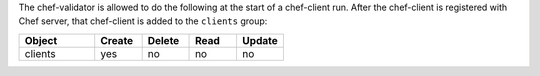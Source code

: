 .. The contents of this file may be included in multiple topics (using the includes directive).
.. The contents of this file should be modified in a way that preserves its ability to appear in multiple topics.


The chef-validator is allowed to do the following at the start of a chef-client run. After the chef-client is registered with Chef server, that chef-client is added to the ``clients`` group:

.. list-table::
   :widths: 160 100 100 100 100
   :header-rows: 1

   * - Object
     - Create
     - Delete
     - Read
     - Update
   * - clients
     - yes
     - no
     - no
     - no
